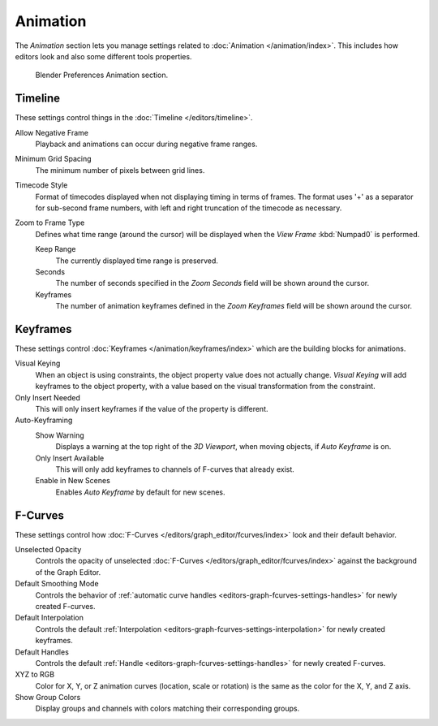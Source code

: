 
*********
Animation
*********

The *Animation* section lets you manage settings related to :doc:`Animation </animation/index>`.
This includes how editors look and also some different tools properties.

.. figure:: /images/editors_preferences_section_animation.png

   Blender Preferences Animation section.


Timeline
========

These settings control things in the :doc:`Timeline </editors/timeline>`.

Allow Negative Frame
   Playback and animations can occur during negative frame ranges.
Minimum Grid Spacing
   The minimum number of pixels between grid lines.
Timecode Style
   Format of timecodes displayed when not displaying timing in terms of frames.
   The format uses '+' as a separator for sub-second frame numbers,
   with left and right truncation of the timecode as necessary.
Zoom to Frame Type
   Defines what time range (around the cursor) will be displayed
   when the *View Frame* :kbd:`Numpad0` is performed.

   Keep Range
      The currently displayed time range is preserved.
   Seconds
      The number of seconds specified in the *Zoom Seconds* field will be shown around the cursor.
   Keyframes
      The number of animation keyframes defined in the *Zoom Keyframes* field will be shown around the cursor.


Keyframes
=========

These settings control :doc:`Keyframes </animation/keyframes/index>`
which are the building blocks for animations.

Visual Keying
   When an object is using constraints, the object property value does not actually change.
   *Visual Keying* will add keyframes to the object property,
   with a value based on the visual transformation from the constraint.

Only Insert Needed
   This will only insert keyframes if the value of the property is different.

Auto-Keyframing
   Show Warning
      Displays a warning at the top right of the *3D Viewport*, when moving objects, if *Auto Keyframe* is on.
   Only Insert Available
      This will only add keyframes to channels of F-curves that already exist.
   Enable in New Scenes
      Enables *Auto Keyframe* by default for new scenes.

   .. seealso::

      Learn more about :ref:`Auto-Keyframing <bpy.types.ToolSettings.use_keyframe_insert_auto>`.


F-Curves
========

These settings control how :doc:`F-Curves </editors/graph_editor/fcurves/index>`
look and their default behavior.

Unselected Opacity
   Controls the opacity of unselected :doc:`F-Curves </editors/graph_editor/fcurves/index>` against
   the background of the Graph Editor.
Default Smoothing Mode
   Controls the behavior of :ref:`automatic curve handles <editors-graph-fcurves-settings-handles>`
   for newly created F-curves.
Default Interpolation
   Controls the default :ref:`Interpolation <editors-graph-fcurves-settings-interpolation>`
   for newly created keyframes.
Default Handles
   Controls the default :ref:`Handle <editors-graph-fcurves-settings-handles>` for newly created F-curves.
XYZ to RGB
   Color for X, Y, or Z animation curves (location, scale or rotation)
   is the same as the color for the X, Y, and Z axis.
Show Group Colors
   Display groups and channels with colors matching their corresponding groups.
